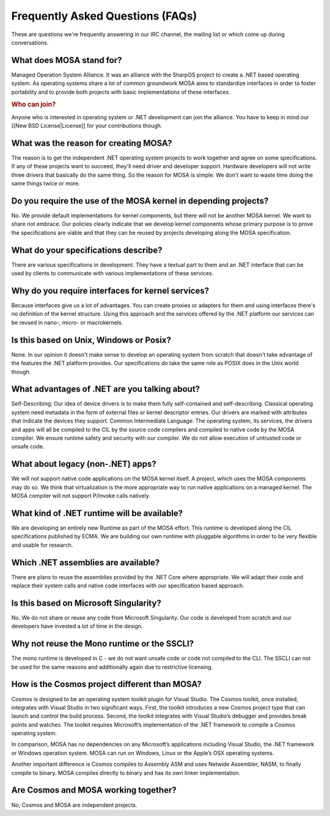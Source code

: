 Frequently Asked Questions (FAQs)
=================================

These are questions we're frequently answering in our IRC channel, the mailing list or which come up during conversations.

What does MOSA stand for?
-------------------------

Managed Operation System Alliance. It was an alliance with the SharpOS project to create a .NET based operating system. As operating systems share a lot of common groundwork MOSA aims to standardize interfaces in order to foster portability and to provide both projects with basic implementations of these interfaces.

.. rubric:: Who can join?

Anyone who is interested in operating system or .NET development can join the alliance. You have to keep in mind our [[New BSD License|License]] for your contributions though.

What was the reason for creating MOSA?
--------------------------------------

The reason is to get the independent .NET operating system projects to work together and agree on some specifications. If any of these projects want to succeed, they'll need driver and developer support. Hardware developers will not write three drivers that basically do the same thing. So the reason for MOSA is simple: We don't want to waste time doing the same things twice or more.

Do you require the use of the MOSA kernel in depending projects?
----------------------------------------------------------------

No. We provide default implementations for kernel components, but there will not be another MOSA kernel. We want to share not embrace. Our policies clearly indicate that we develop kernel components whose primary purpose is to prove the specifications are viable and that they can be reused by projects developing along the MOSA specification.

What do your specifications describe?
--------------------------------------

There are various specifications in development. They have a textual part to them and an .NET interface that can be used by clients to communicate with various implementations of these services.

Why do you require interfaces for kernel services?
--------------------------------------------------

Because interfaces give us a lot of advantages. You can create proxies or adapters for them and using interfaces there's no definition of the kernel structure. Using this approach and the services offered by the .NET platform our services can be reused in nano-, micro- or macrokernels.

Is this based on Unix, Windows or Posix?
----------------------------------------

None. In our opinion it doesn't make sense to develop an operating system from scratch that doesn't take advantage of the features the .NET platform provides. Our specifications do take the same role as POSIX does in the Unix world though.

What advantages of .NET are you talking about?
----------------------------------------------

Self-Describing: Our idea of device drivers is to make them fully self-contained and self-describing. Classical operating system need metadata in the form of external files or kernel descriptor entries. Our drivers are marked with attributes that indicate the devices they support.
Common Intermediate Language: The operating system, its services, the drivers and apps will all be compiled to the CIL by the source code compilers and compiled to native code by the MOSA compiler. We ensure runtime safety and security with our compiler. We do not allow execution of untrusted code or unsafe code.

What about legacy (non-.NET) apps?
----------------------------------

We will not support native code applications on the MOSA kernel itself. A project, which uses the MOSA components may do so. We think that virtualization is the more appropriate way to run native applications on a managed kernel. The MOSA compiler will not support P/Invoke calls natively.

What kind of .NET runtime will be available?
--------------------------------------------

We are developing an entirely new Runtime as part of the MOSA effort. This runtime is developed along the CIL specifications published by ECMA. We are building our own runtime with pluggable algorithms in order to be very flexible and usable for research.

Which .NET assemblies are available?
------------------------------------

There are plans to reuse the assemblies provided by the .NET Core where appropriate. We will adapt their code and replace their system calls and native code interfaces with our specification based approach.

Is this based on Microsoft Singularity?
---------------------------------------

No. We do not share or reuse any code from Microsoft Singularity. Our code is developed from scratch and our developers have invested a lot of time in the design.

Why not reuse the Mono runtime or the SSCLI?
--------------------------------------------

The mono runtime is developed in C - we do not want unsafe code or code not compiled to the CLI. The SSCLI can not be used for the same reasons and additionally again due to restrictive licensing.

How is the Cosmos project different than MOSA?
----------------------------------------------

Cosmos is designed to be an operating system toolkit plugin for Visual Studio. The Cosmos toolkit, once installed, integrates with Visual Studio in two significant ways. First, the toolkit introduces a new Cosmos project type that can launch and control the build process. Second, the toolkit integrates with Visual Studio’s debugger and provides break points and watches. The toolkit requires Microsoft’s implementation of the .NET framework to compile a Cosmos operating system.

In comparison, MOSA has no dependencies on any Microsoft’s applications including Visual Studio, the .NET framework or Windows operation system. MOSA can run on Windows, Linux or the Apple’s OSX operating systems. 

Another important difference is Cosmos compiles to Assembly ASM and uses Netwide Assembler, NASM, to finally compile to binary. MOSA compiles directly to binary and has its own linker implementation.

Are Cosmos and MOSA working together?
-------------------------------------

No; Cosmos and MOSA are independent projects. 
